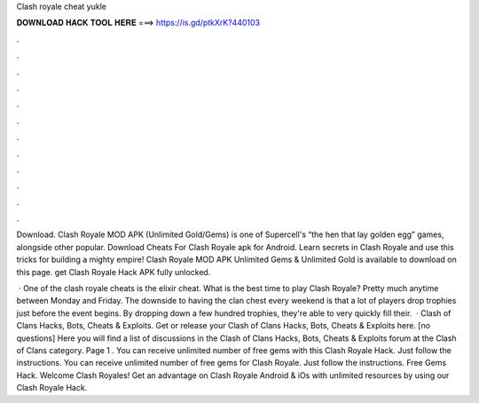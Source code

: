 Clash royale cheat yukle



𝐃𝐎𝐖𝐍𝐋𝐎𝐀𝐃 𝐇𝐀𝐂𝐊 𝐓𝐎𝐎𝐋 𝐇𝐄𝐑𝐄 ===> https://is.gd/ptkXrK?440103



.



.



.



.



.



.



.



.



.



.



.



.

Download. Clash Royale MOD APK (Unlimited Gold/Gems) is one of Supercell's “the hen that lay golden egg” games, alongside other popular. Download Cheats For Clash Royale apk for Android. Learn secrets in Clash Royale and use this tricks for building a mighty empire! Clash Royale MOD APK Unlimited Gems & Unlimited Gold is available to download on this page. get Clash Royale Hack APK fully unlocked.

 · One of the clash royale cheats is the elixir cheat. What is the best time to play Clash Royale? Pretty much anytime between Monday and Friday. The downside to having the clan chest every weekend is that a lot of players drop trophies just before the event begins. By dropping down a few hundred trophies, they're able to very quickly fill their.  · Clash of Clans Hacks, Bots, Cheats & Exploits. Get or release your Clash of Clans Hacks, Bots, Cheats & Exploits here. [no questions] Here you will find a list of discussions in the Clash of Clans Hacks, Bots, Cheats & Exploits forum at the Clash of Clans category. Page 1 . You can receive unlimited number of free gems with this Clash Royale Hack. Just follow the instructions. You can receive unlimited number of free gems for Clash Royale. Just follow the instructions. Free Gems Hack. Welcome Clash Royales! Get an advantage on Clash Royale Android & iOs with unlimited resources by using our Clash Royale Hack.
